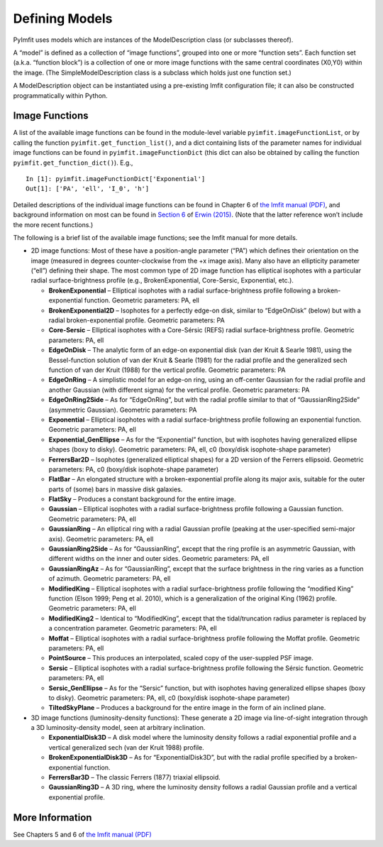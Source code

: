 Defining Models
===============

PyImfit uses models which are instances of the ModelDescription class
(or subclasses thereof).

A “model” is defined as a collection of “image functions”, grouped into
one or more “function sets”. Each function set (a.k.a. “function block”)
is a collection of one or more image functions with the same central
coordinates (X0,Y0) within the image. (The SimpleModelDescription class
is a subclass which holds just one function set.)

A ModelDescription object can be instantiated using a pre-existing Imfit
configuration file; it can also be constructed programmatically within
Python.

Image Functions
---------------

A list of the available image functions can be found in the module-level
variable ``pyimfit.imageFunctionList``, or by calling the function
``pyimfit.get_function_list()``, and a dict containing lists of the
parameter names for individual image functions can be found in
``pyimfit.imageFunctionDict`` (this dict can also be obtained by calling
the function ``pyimfit.get_function_dict()``). E.g.,

::

   In [1]: pyimfit.imageFunctionDict['Exponential']                                                                                                                                                               
   Out[1]: ['PA', 'ell', 'I_0', 'h']

Detailed descriptions of the individual image functions can be found in
Chapter 6 of `the Imfit manual
(PDF) <https://www.mpe.mpg.de/~erwin/resources/imfit/imfit_howto.pdf>`__,
and background information on most can be found in `Section
6 <https://iopscience.iop.org/article/10.1088/0004-637X/799/2/226#apj506756s6>`__
of `Erwin
(2015) <https://ui.adsabs.harvard.edu/abs/2015ApJ...799..226E/abstract>`__.
(Note that the latter reference won’t include the more recent
functions.)

The following is a brief list of the available image functions; see the
Imfit manual for more details.

-  2D image functions: Most of these have a position-angle parameter
   (“PA”) which defines their orientation on the image (measured in
   degrees counter-clockwise from the +x image axis). Many also have an
   ellipticity parameter (“ell”) defining their shape. The most common
   type of 2D image function has elliptical isophotes with a particular
   radial surface-brightness profile (e.g., BrokenExponential,
   Core-Sersic, Exponential, etc.).

   -  **BrokenExponential** – Elliptical isophotes with a radial
      surface-brightness profile following a broken-exponential
      function. Geometric parameters: PA, ell

   -  **BrokenExponential2D** – Isophotes for a perfectly edge-on disk,
      similar to “EdgeOnDisk” (below) but with a radial
      broken-exponential profile. Geometric parameters: PA

   -  **Core-Sersic** – Elliptical isophotes with a Core-Sérsic (REFS)
      radial surface-brightness profile. Geometric parameters: PA, ell

   -  **EdgeOnDisk** – The analytic form of an edge-on exponential disk
      (van der Kruit & Searle 1981), using the Bessel-function solution
      of van der Kruit & Searle (1981) for the radial profile and the
      generalized sech function of van der Kruit (1988) for the vertical
      profile. Geometric parameters: PA

   -  **EdgeOnRing** – A simplistic model for an edge-on ring, using an
      off-center Gaussian for the radial profile and another Gaussian
      (with different sigma) for the vertical profile. Geometric
      parameters: PA

   -  **EdgeOnRing2Side** – As for “EdgeOnRing”, but with the radial
      profile similar to that of “GaussianRing2Side” (asymmetric
      Gaussian). Geometric parameters: PA

   -  **Exponential** – Elliptical isophotes with a radial
      surface-brightness profile following an exponential function.
      Geometric parameters: PA, ell

   -  **Exponential_GenEllipse** – As for the “Exponential” function,
      but with isophotes having generalized ellipse shapes (boxy to
      disky). Geometric parameters: PA, ell, c0 (boxy/disk
      isophote-shape parameter)

   -  **FerrersBar2D** – Isophotes (generalized elliptical shapes) for a
      2D version of the Ferrers ellipsoid. Geometric parameters: PA, c0
      (boxy/disk isophote-shape parameter)

   -  **FlatBar** – An elongated structure with a broken-exponential
      profile along its major axis, suitable for the outer parts of
      (some) bars in massive disk galaxies.

   -  **FlatSky** – Produces a constant background for the entire image.

   -  **Gaussian** – Elliptical isophotes with a radial
      surface-brightness profile following a Gaussian function.
      Geometric parameters: PA, ell

   -  **GaussianRing** – An elliptical ring with a radial Gaussian
      profile (peaking at the user-specified semi-major axis). Geometric
      parameters: PA, ell

   -  **GaussianRing2Side** – As for “GaussianRing”, except that the
      ring profile is an asymmetric Gaussian, with different widths on
      the inner and outer sides. Geometric parameters: PA, ell

   -  **GaussianRingAz** – As for “GaussianRing”, except that the
      surface brightness in the ring varies as a function of azimuth.
      Geometric parameters: PA, ell

   -  **ModifiedKing** – Elliptical isophotes with a radial
      surface-brightness profile following the “modified King” function
      (Elson 1999; Peng et al. 2010), which is a generalization of the
      original King (1962) profile. Geometric parameters: PA, ell

   -  **ModifiedKing2** – Identical to “ModifiedKing”, except that the
      tidal/truncation radius parameter is replaced by a concentration
      parameter. Geometric parameters: PA, ell

   -  **Moffat** – Elliptical isophotes with a radial surface-brightness
      profile following the Moffat profile. Geometric parameters: PA,
      ell

   -  **PointSource** – This produces an interpolated, scaled copy of
      the user-suppled PSF image.

   -  **Sersic** – Elliptical isophotes with a radial surface-brightness
      profile following the Sérsic function. Geometric parameters: PA,
      ell

   -  **Sersic_GenEllipse** – As for the “Sersic” function, but with
      isophotes having generalized ellipse shapes (boxy to disky).
      Geometric parameters: PA, ell, c0 (boxy/disk isophote-shape
      parameter)

   -  **TiltedSkyPlane** – Produces a background for the entire image in
      the form of ain inclined plane.

-  3D image functions (luminosity-density functions): These generate a
   2D image via line-of-sight integration through a 3D
   luminosity-density model, seen at arbitrary inclination.

   -  **ExponentialDisk3D** – A disk model where the luminosity density
      follows a radial exponential profile and a vertical generalized
      sech (van der Kruit 1988) profile.

   -  **BrokenExponentialDisk3D** – As for “ExponentialDisk3D”, but with
      the radial profile specified by a broken-exponential function.

   -  **FerrersBar3D** – The classic Ferrers (1877) triaxial ellipsoid.

   -  **GaussianRing3D** – A 3D ring, where the luminosity density
      follows a radial Gaussian profile and a vertical exponential
      profile.

More Information
----------------

See Chapters 5 and 6 of `the Imfit manual
(PDF) <https://www.mpe.mpg.de/~erwin/resources/imfit/imfit_howto.pdf>`__
